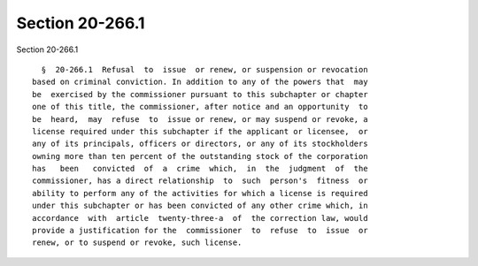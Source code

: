 Section 20-266.1
================

Section 20-266.1 ::    
        
     
        §  20-266.1  Refusal  to  issue  or renew, or suspension or revocation
      based on criminal conviction. In addition to any of the powers that  may
      be  exercised by the commissioner pursuant to this subchapter or chapter
      one of this title, the commissioner, after notice and an opportunity  to
      be  heard,  may  refuse  to  issue or renew, or may suspend or revoke, a
      license required under this subchapter if the applicant or licensee,  or
      any of its principals, officers or directors, or any of its stockholders
      owning more than ten percent of the outstanding stock of the corporation
      has   been   convicted  of  a  crime  which,  in  the  judgment  of  the
      commissioner, has a direct relationship  to  such  person's  fitness  or
      ability to perform any of the activities for which a license is required
      under this subchapter or has been convicted of any other crime which, in
      accordance  with  article  twenty-three-a  of  the correction law, would
      provide a justification for the  commissioner  to  refuse  to  issue  or
      renew, or to suspend or revoke, such license.
    
    
    
    
    
    
    